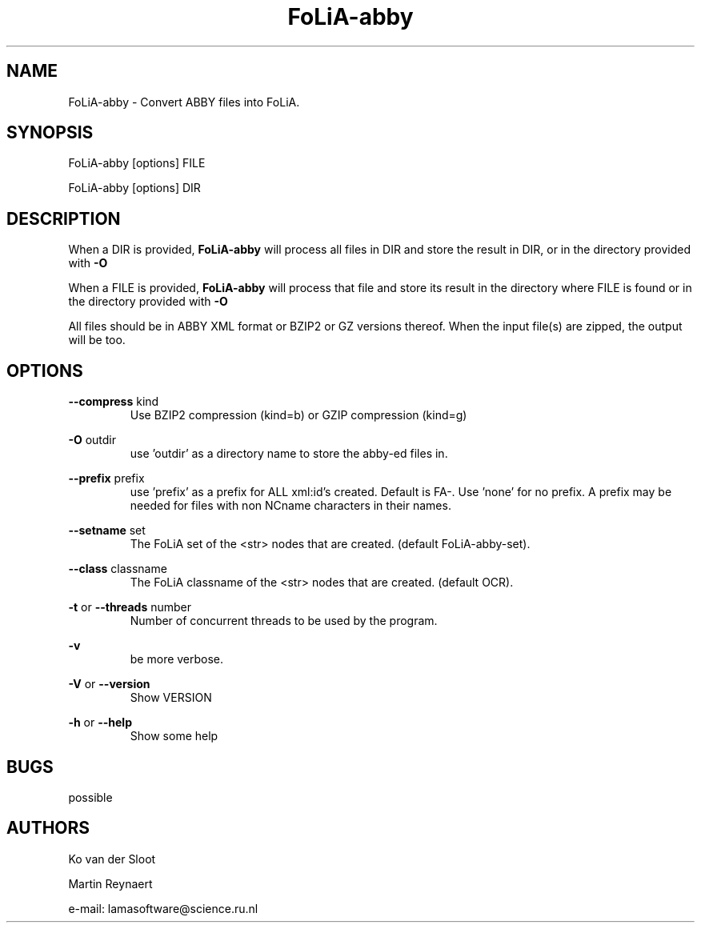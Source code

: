 .TH FoLiA-abby 1 "2020 mar 25"

.SH NAME
FoLiA-abby - Convert ABBY files into FoLiA.

.SH SYNOPSIS
FoLiA-abby [options] FILE

FoLiA-abby [options] DIR

.SH DESCRIPTION

When a DIR is provided,
.B FoLiA-abby
will process all files in DIR and store the result in DIR, or in
the directory provided with
.B -O

When a FILE is provided,
.B FoLiA-abby
will process that file and store its result in the directory where FILE is
found or in the directory provided with
.B -O

All files should be in ABBY XML format or BZIP2 or GZ versions thereof.
When the input file(s) are zipped, the output will be too.

.SH OPTIONS
.B --compress
kind
.RS
Use BZIP2 compression (kind=b) or GZIP compression (kind=g)
.RE

.B -O
outdir
.RS
use 'outdir' as a directory name to store the abby-ed files in.
.RE

.B --prefix
prefix
.RS
use 'prefix' as a prefix for ALL xml:id's created. Default is FA-. Use 'none'
for no prefix. A prefix may be needed for files with non NCname characters in
their names.
.RE

.B --setname
set
.RS
The FoLiA set of the <str> nodes that are created. (default FoLiA-abby-set).
.RE

.B --class
classname
.RS
The FoLiA classname of the <str> nodes that are created. (default OCR).
.RE

.B -t
or
.B --threads
number
.RS
Number of concurrent threads to be used by the program.
.RE

.B -v
.RS
be more verbose.
.RE

.B -V
or
.B
--version
.RS
Show VERSION
.RE

.B -h
or
.B --help
.RS
Show some help
.RE

.SH BUGS
possible

.SH AUTHORS
Ko van der Sloot

Martin Reynaert

e\-mail: lamasoftware@science.ru.nl
